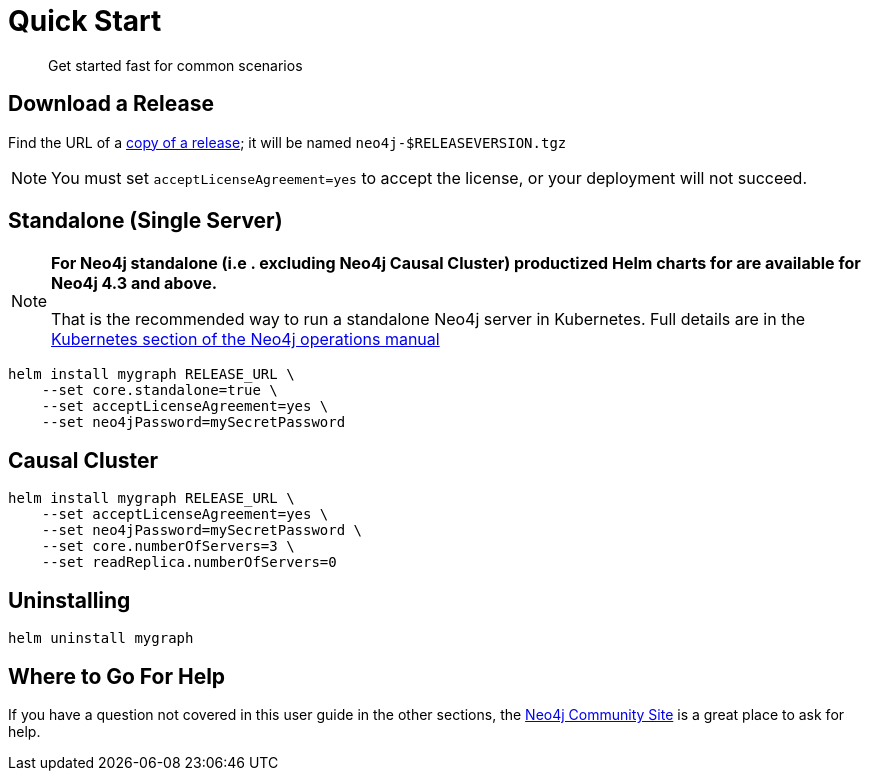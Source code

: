 
= Quick Start

[abstract]
Get started fast for common scenarios

== Download a Release

Find the URL of a https://github.com/neo4j-contrib/neo4j-helm/releases[copy of a release]; it will be named `neo4j-$RELEASEVERSION.tgz`

[NOTE]
You must set `acceptLicenseAgreement=yes` to accept the license, or your deployment will not succeed.

== Standalone (Single Server)

[NOTE]
====
**For Neo4j standalone (i.e . excluding Neo4j Causal Cluster) productized Helm charts for are available for Neo4j 4.3 and above.**

That is the recommended way to run a standalone Neo4j server in Kubernetes. Full details are in the https://neo4j.com/docs/operations-manual/current/kubernetes/[Kubernetes section of the Neo4j operations manual]
====

```shell
helm install mygraph RELEASE_URL \
    --set core.standalone=true \
    --set acceptLicenseAgreement=yes \
    --set neo4jPassword=mySecretPassword
```

== Causal Cluster

```shell
helm install mygraph RELEASE_URL \
    --set acceptLicenseAgreement=yes \
    --set neo4jPassword=mySecretPassword \
    --set core.numberOfServers=3 \
    --set readReplica.numberOfServers=0
```

== Uninstalling

```shell
helm uninstall mygraph
```

== Where to Go For Help

If you have a question not covered in this user guide in the other sections, the 
https://community.neo4j.com/c/neo4j-graph-platform/cloud/76[Neo4j Community Site] is a great place
to ask for help.

